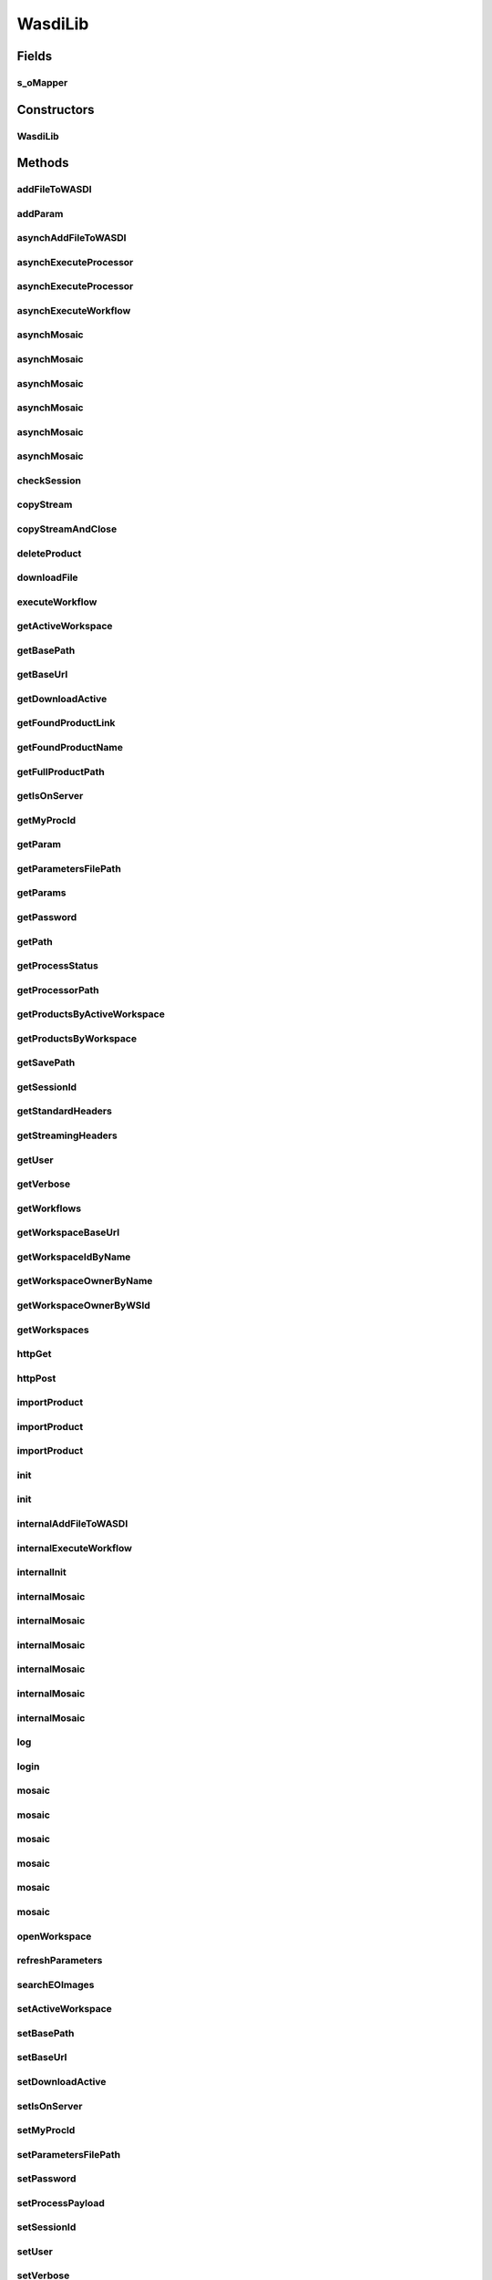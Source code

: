 .. java:import:: java.io BufferedInputStream

.. java:import:: java.io BufferedOutputStream

.. java:import:: java.io BufferedReader

.. java:import:: java.io ByteArrayOutputStream

.. java:import:: java.io DataOutputStream

.. java:import:: java.io File

.. java:import:: java.io FileInputStream

.. java:import:: java.io FileOutputStream

.. java:import:: java.io IOException

.. java:import:: java.io InputStream

.. java:import:: java.io InputStreamReader

.. java:import:: java.io OutputStream

.. java:import:: java.io OutputStreamWriter

.. java:import:: java.net HttpURLConnection

.. java:import:: java.net MalformedURLException

.. java:import:: java.net ProtocolException

.. java:import:: java.net URL

.. java:import:: java.net URLConnection

.. java:import:: java.net URLEncoder

.. java:import:: java.util ArrayList

.. java:import:: java.util Enumeration

.. java:import:: java.util HashMap

.. java:import:: java.util List

.. java:import:: java.util Map

.. java:import:: java.util UUID

.. java:import:: java.util.zip ZipEntry

.. java:import:: java.util.zip ZipFile

.. java:import:: org.apache.commons.net.io Util

.. java:import:: com.fasterxml.jackson.core.type TypeReference

.. java:import:: com.fasterxml.jackson.databind ObjectMapper

.. java:import:: wasdi.jwasdilib.utils MosaicSetting

WasdiLib
========

.. java:package:: java
   :noindex:

.. java:type:: public class WasdiLib

Fields
------
s_oMapper
^^^^^^^^^

.. java:field:: protected static ObjectMapper s_oMapper
   :outertype: WasdiLib

Constructors
------------
WasdiLib
^^^^^^^^

.. java:constructor:: public WasdiLib()
   :outertype: WasdiLib

   Self constructor. If there is a config file initilizes the class members

Methods
-------
addFileToWASDI
^^^^^^^^^^^^^^

.. java:method:: public String addFileToWASDI(String sFileName)
   :outertype: WasdiLib

   Ingest a new file in the Active WASDI Workspace waiting for the result The method takes a file saved in the workspace root (see getSaveFilePath) not already added to the WS To work be sure that the file is on the server

   :param sFileName: Name of the file to add
   :return: Output state of the ingestion process

addParam
^^^^^^^^

.. java:method:: public void addParam(String sKey, String sParam)
   :outertype: WasdiLib

   Add Param

   :param sKey:
   :param sParam:

asynchAddFileToWASDI
^^^^^^^^^^^^^^^^^^^^

.. java:method:: public String asynchAddFileToWASDI(String sFileName)
   :outertype: WasdiLib

   Ingest a new file in the Active WASDI Workspace in an asynch way The method takes a file saved in the workspace root (see getSaveFilePath) not already added to the WS To work be sure that the file is on the server

   :param sFileName: Name of the file to add
   :return: Process Id of the ingestion process

asynchExecuteProcessor
^^^^^^^^^^^^^^^^^^^^^^

.. java:method:: public String asynchExecuteProcessor(String sProcessorName, HashMap<String, Object> aoParams)
   :outertype: WasdiLib

   Execute a WASDI processor in Asynch way

   :param sProcessorName: Processor Name
   :param aoParams: Dictionary of Params
   :return: ProcessWorkspace Id

asynchExecuteProcessor
^^^^^^^^^^^^^^^^^^^^^^

.. java:method:: public String asynchExecuteProcessor(String sProcessorName, String sEncodedParams)
   :outertype: WasdiLib

   Execute a WASDI processor in Asynch way

   :param sProcessorName: Processor Name
   :param sEncodedParams: Already JSON Encoded Params
   :return: ProcessWorkspace Id

asynchExecuteWorkflow
^^^^^^^^^^^^^^^^^^^^^

.. java:method:: public String asynchExecuteWorkflow(String[] asInputFileName, String[] asOutputFileName, String sWorkflowName)
   :outertype: WasdiLib

   Executes a WASDI SNAP Workflow in a asynch mode

   :param sInputFileName:
   :param sOutputFileName:
   :param sWorkflowName:
   :return: Workflow Process Id if every thing is ok, '' if there was any problem

asynchMosaic
^^^^^^^^^^^^

.. java:method:: public String asynchMosaic(List<String> asInputFiles, String sOutputFile)
   :outertype: WasdiLib

   Asynch Mosaic with minimum parameters

   :param asInputFiles: List of input files to mosaic
   :param sOutputFile: Name of the mosaic output file
   :return: Process id

asynchMosaic
^^^^^^^^^^^^

.. java:method:: public String asynchMosaic(List<String> asInputFiles, String sOutputFile, String sNoDataValue, String sInputIgnoreValue)
   :outertype: WasdiLib

   Asynch Mosaic with also Bands Parameters

   :param asInputFiles: List of input files to mosaic
   :param sOutputFile: Name of the mosaic output file
   :return: Process id

asynchMosaic
^^^^^^^^^^^^

.. java:method:: public String asynchMosaic(List<String> asInputFiles, String sOutputFile, String sNoDataValue, String sInputIgnoreValue, List<String> asBands)
   :outertype: WasdiLib

   Asynch Mosaic with also Bands Parameters

   :param asInputFiles: List of input files to mosaic
   :param sOutputFile: Name of the mosaic output file
   :param asBands: List of the bands to use for the mosaic
   :return: Process id

asynchMosaic
^^^^^^^^^^^^

.. java:method:: public String asynchMosaic(List<String> asInputFiles, String sOutputFile, String sNoDataValue, String sInputIgnoreValue, List<String> asBands, double dPixelSizeX, double dPixelSizeY)
   :outertype: WasdiLib

   Asynch Mosaic with also Pixel Size Parameters

   :param asInputFiles: List of input files to mosaic
   :param sOutputFile: Name of the mosaic output file
   :param asBands: List of the bands to use for the mosaic
   :param dPixelSizeX: X Pixel Size
   :param dPixelSizeY: Y Pixel Size
   :return: Process id

asynchMosaic
^^^^^^^^^^^^

.. java:method:: public String asynchMosaic(List<String> asInputFiles, String sOutputFile, String sNoDataValue, String sInputIgnoreValue, List<String> asBands, double dPixelSizeX, double dPixelSizeY, String sCrs)
   :outertype: WasdiLib

   Asynch Mosaic with also CRS Input

   :param asInputFiles: List of input files to mosaic
   :param sOutputFile: Name of the mosaic output file
   :param asBands: List of the bands to use for the mosaic
   :param dPixelSizeX: X Pixel Size
   :param dPixelSizeY: Y Pixel Size
   :param sCrs: WKT of the CRS to use
   :return: Process id

asynchMosaic
^^^^^^^^^^^^

.. java:method:: public String asynchMosaic(List<String> asInputFiles, String sOutputFile, String sNoDataValue, String sInputIgnoreValue, List<String> asBands, double dPixelSizeX, double dPixelSizeY, String sCrs, double dSouthBound, double dNorthBound, double dEastBound, double dWestBound, String sOverlappingMethod, boolean bShowSourceProducts, String sElevationModelName, String sResamplingName, boolean bUpdateMode, boolean bNativeResolution, String sCombine)
   :outertype: WasdiLib

   Asynch Mosaic with all the input parameters

   :param asInputFiles: List of input files to mosaic
   :param sOutputFile: Name of the mosaic output file
   :param asBands: List of the bands to use for the mosaic
   :param dPixelSizeX: X Pixel Size
   :param dPixelSizeY: Y Pixel Size
   :param sCrs: WKT of the CRS to use
   :param dSouthBound: South Bound
   :param dNorthBound: North Bound
   :param dEastBound: East Bound
   :param dWestBound: West Bound
   :param sOverlappingMethod: Overlapping Method
   :param bShowSourceProducts: Show Source Products Flag
   :param sElevationModelName: DEM Model Name
   :param sResamplingName: Resampling Method Name
   :param bUpdateMode: Update Mode Flag
   :param bNativeResolution: Native Resolution Flag
   :param sCombine: Combine verb
   :return: Process id

checkSession
^^^^^^^^^^^^

.. java:method:: public String checkSession(String sSessionID)
   :outertype: WasdiLib

   Call CheckSession API

   :param sSessionID: actual session Id
   :return: Session Id or "" if there are problems

copyStream
^^^^^^^^^^

.. java:method:: protected void copyStream(InputStream oInputStream, OutputStream oOutputStream) throws IOException
   :outertype: WasdiLib

copyStreamAndClose
^^^^^^^^^^^^^^^^^^

.. java:method:: protected void copyStreamAndClose(InputStream oInputStream, OutputStream oOutputStream) throws IOException
   :outertype: WasdiLib

   Copy Input Stream in Output Stream

   :param oInputStream:
   :param oOutputStream:
   :throws IOException:

deleteProduct
^^^^^^^^^^^^^

.. java:method:: public String deleteProduct(String sProduct)
   :outertype: WasdiLib

   Delete a Product in the active Workspace

   :param sProduct:

downloadFile
^^^^^^^^^^^^

.. java:method:: protected String downloadFile(String sFileName)
   :outertype: WasdiLib

   Download a file on the local PC

   :param sFileName: File Name
   :return: Full Path

executeWorkflow
^^^^^^^^^^^^^^^

.. java:method:: public String executeWorkflow(String[] asInputFileName, String[] asOutputFileName, String sWorkflowName)
   :outertype: WasdiLib

   Executes a WASDI SNAP Workflow waiting for the process to finish

   :param sInputFileName:
   :param sOutputFileName:
   :param sWorkflowName:
   :return: output status of the Workflow Process

getActiveWorkspace
^^^^^^^^^^^^^^^^^^

.. java:method:: public String getActiveWorkspace()
   :outertype: WasdiLib

   Get Active Workspace

getBasePath
^^^^^^^^^^^

.. java:method:: public String getBasePath()
   :outertype: WasdiLib

   Set Base Path

getBaseUrl
^^^^^^^^^^

.. java:method:: public String getBaseUrl()
   :outertype: WasdiLib

   Get Base Url

getDownloadActive
^^^^^^^^^^^^^^^^^

.. java:method:: public Boolean getDownloadActive()
   :outertype: WasdiLib

   Get Download Active flag

getFoundProductLink
^^^^^^^^^^^^^^^^^^^

.. java:method:: public String getFoundProductLink(Map<String, Object> oProduct)
   :outertype: WasdiLib

   Get the direct download link of a Product found by searchEOImage

   :param oProduct: JSON Dictionary Product as returned by searchEOImage
   :return: Name of the product

getFoundProductName
^^^^^^^^^^^^^^^^^^^

.. java:method:: public String getFoundProductName(Map<String, Object> oProduct)
   :outertype: WasdiLib

   Get the name of a Product found by searchEOImage

   :param oProduct: JSON Dictionary Product as returned by searchEOImage
   :return: Name of the product

getFullProductPath
^^^^^^^^^^^^^^^^^^

.. java:method:: public String getFullProductPath(String sProductName)
   :outertype: WasdiLib

   Get the full local path of a product given the product name. Use the output of this API to open the file

   :param sProductName: Product Name
   :return: Product Full Path as a String ready to open file

getIsOnServer
^^^^^^^^^^^^^

.. java:method:: public Boolean getIsOnServer()
   :outertype: WasdiLib

   Get is on server flag

getMyProcId
^^^^^^^^^^^

.. java:method:: public String getMyProcId()
   :outertype: WasdiLib

   Get my own Process Id

getParam
^^^^^^^^

.. java:method:: public String getParam(String sKey)
   :outertype: WasdiLib

   Get Param

   :param sKey:

getParametersFilePath
^^^^^^^^^^^^^^^^^^^^^

.. java:method:: public String getParametersFilePath()
   :outertype: WasdiLib

   Get Parameters file path

   :return: parameters file path

getParams
^^^^^^^^^

.. java:method:: public HashMap<String, String> getParams()
   :outertype: WasdiLib

   Get Params HashMap

   :return: Params Dictionary

getPassword
^^^^^^^^^^^

.. java:method:: public String getPassword()
   :outertype: WasdiLib

   Get Password

getPath
^^^^^^^

.. java:method:: public String getPath(String sProductName)
   :outertype: WasdiLib

   Get the local path of a file

   :param sProductName: Name of the file
   :return: Full local path

getProcessStatus
^^^^^^^^^^^^^^^^

.. java:method:: public String getProcessStatus(String sProcessId)
   :outertype: WasdiLib

   Get WASDI Process Status

   :param sProcessId: Process Id
   :return: Process Status as a String: CREATED, RUNNING, STOPPED, DONE, ERROR, WAITING, READY

getProcessorPath
^^^^^^^^^^^^^^^^

.. java:method:: public String getProcessorPath()
   :outertype: WasdiLib

   Get the processor Path

getProductsByActiveWorkspace
^^^^^^^^^^^^^^^^^^^^^^^^^^^^

.. java:method:: public List<String> getProductsByActiveWorkspace()
   :outertype: WasdiLib

   Get a List of the products in the active Workspace

   :return: List of Strings representing the product names

getProductsByWorkspace
^^^^^^^^^^^^^^^^^^^^^^

.. java:method:: public List<String> getProductsByWorkspace(String sWorkspaceName)
   :outertype: WasdiLib

   Get a List of the products in a Workspace

   :param sWorkspaceName: Workspace Name
   :return: List of Strings representing the product names

getSavePath
^^^^^^^^^^^

.. java:method:: public String getSavePath()
   :outertype: WasdiLib

   Get the local Save Path to use to save custom generated files

   :return: Local Path to use to save a custom generated file

getSessionId
^^^^^^^^^^^^

.. java:method:: public String getSessionId()
   :outertype: WasdiLib

   Get Session Id

getStandardHeaders
^^^^^^^^^^^^^^^^^^

.. java:method:: protected HashMap<String, String> getStandardHeaders()
   :outertype: WasdiLib

   Get the standard headers for a WASDI call

getStreamingHeaders
^^^^^^^^^^^^^^^^^^^

.. java:method:: protected HashMap<String, String> getStreamingHeaders()
   :outertype: WasdiLib

   Get the headers for a Streming POST call

getUser
^^^^^^^

.. java:method:: public String getUser()
   :outertype: WasdiLib

   Get User

   :return: User

getVerbose
^^^^^^^^^^

.. java:method:: public Boolean getVerbose()
   :outertype: WasdiLib

   Get Verbose Flag

getWorkflows
^^^^^^^^^^^^

.. java:method:: public List<Map<String, Object>> getWorkflows()
   :outertype: WasdiLib

   Get the list of Workflows for the user Return None if there is any error Return an array of WASI Workspace JSON Objects if everything is ok: { "description":STRING, "name": STRING, "workflowId": STRING }

getWorkspaceBaseUrl
^^^^^^^^^^^^^^^^^^^

.. java:method:: public String getWorkspaceBaseUrl()
   :outertype: WasdiLib

getWorkspaceIdByName
^^^^^^^^^^^^^^^^^^^^

.. java:method:: public String getWorkspaceIdByName(String sWorkspaceName)
   :outertype: WasdiLib

   Get Id of a Workspace from the name Return the WorkspaceId as a String, "" if there is any error

   :param sWorkspaceName: Workspace Name
   :return: Workspace Id if found, "" if there is any error

getWorkspaceOwnerByName
^^^^^^^^^^^^^^^^^^^^^^^

.. java:method:: public String getWorkspaceOwnerByName(String sWorkspaceName)
   :outertype: WasdiLib

   Get User Id of the owner of a Workspace from the name Return the userId as a String, "" if there is any error

   :param sWorkspaceName: Workspace Name
   :return: User Id if found, "" if there is any error

getWorkspaceOwnerByWSId
^^^^^^^^^^^^^^^^^^^^^^^

.. java:method:: public String getWorkspaceOwnerByWSId(String sWorkspaceId)
   :outertype: WasdiLib

   Get userId of the owner of a Workspace from the workspace Id Return the userId as a String, "" if there is any error

   :param WorkspaceId: Workspace Id
   :return: userId if found, "" if there is any error

getWorkspaces
^^^^^^^^^^^^^

.. java:method:: public List<Map<String, Object>> getWorkspaces()
   :outertype: WasdiLib

   get the list of workspaces of the logged user

   :return: List of Workspace as JSON representation

httpGet
^^^^^^^

.. java:method:: public String httpGet(String sUrl, Map<String, String> asHeaders)
   :outertype: WasdiLib

   Http get Method Helper

   :param sUrl: Url to call
   :param asHeaders: Headers Dictionary
   :return: Server response

httpPost
^^^^^^^^

.. java:method:: public String httpPost(String sUrl, String sPayload, Map<String, String> asHeaders)
   :outertype: WasdiLib

   Standard http post uility function

   :param sUrl: url to call
   :param sPayload: payload of the post
   :param asHeaders: headers dictionary
   :return: server response

importProduct
^^^^^^^^^^^^^

.. java:method:: public String importProduct(Map<String, Object> oProduct)
   :outertype: WasdiLib

   Import a Product from a Provider in WASDI.

   :param oProduct: Product Map JSON representation as returned by searchEOImage
   :return: status of the Import process

importProduct
^^^^^^^^^^^^^

.. java:method:: public String importProduct(String sFileUrl)
   :outertype: WasdiLib

   Import a Product from a Provider in WASDI.

   :param sFileUrl: Direct link of the product
   :return: status of the Import process

importProduct
^^^^^^^^^^^^^

.. java:method:: public String importProduct(String sFileUrl, String sBoundingBox)
   :outertype: WasdiLib

   Import a Product from a Provider in WASDI.

   :param sFileUrl: Direct link of the product
   :param sBoundingBox: Bounding Box of the product
   :return: status of the Import process

init
^^^^

.. java:method:: public Boolean init(String sConfigFilePath)
   :outertype: WasdiLib

   Init the WASDI Library starting from a configuration file

   :param sConfigFilePath: full path of the configuration file
   :return: True if the system is initialized, False if there is any error

init
^^^^

.. java:method:: public Boolean init()
   :outertype: WasdiLib

internalAddFileToWASDI
^^^^^^^^^^^^^^^^^^^^^^

.. java:method:: protected String internalAddFileToWASDI(String sFileName, Boolean bAsynch)
   :outertype: WasdiLib

   Private version of the add file to wasdi function. Adds a generated file to current open workspace

   :param sFileName: File Name to add to the open workspace
   :param bAsynch: true if the process has to be asynch, false to wait for the result

internalExecuteWorkflow
^^^^^^^^^^^^^^^^^^^^^^^

.. java:method:: protected String internalExecuteWorkflow(String[] asInputFileNames, String[] asOutputFileNames, String sWorkflowName, Boolean bAsynch)
   :outertype: WasdiLib

   Internal execute workflow

   :param asInputFileNames:
   :param asOutputFileNames:
   :param sWorkflowName:
   :param bAsynch: true if asynch, false for synch
   :return: if Asynch, the process Id else the ouput status of the workflow process

internalInit
^^^^^^^^^^^^

.. java:method:: public Boolean internalInit()
   :outertype: WasdiLib

   Call this after base parameters settings to init the system Needed at least: Base Path User Password or SessionId

internalMosaic
^^^^^^^^^^^^^^

.. java:method:: protected String internalMosaic(boolean bAsynch, List<String> asInputFiles, String sOutputFile)
   :outertype: WasdiLib

   Protected Mosaic with minimum parameters

   :param bAsynch: True to return after the triggering, False to wait the process to finish
   :param asInputFiles: List of input files to mosaic
   :param sOutputFile: Name of the mosaic output file
   :return: Process id or end status of the process

internalMosaic
^^^^^^^^^^^^^^

.. java:method:: protected String internalMosaic(boolean bAsynch, List<String> asInputFiles, String sOutputFile, String sNoDataValue, String sInputIgnoreValue)
   :outertype: WasdiLib

   Protected Mosaic with also nodata value parameters

   :param bAsynch: True to return after the triggering, False to wait the process to finish
   :param asInputFiles: List of input files to mosaic
   :param sOutputFile: Name of the mosaic output file
   :param sNoDataValue: Value to use in output as no data
   :param sInputIgnoreValue: Value to use as input no data
   :return: Process id or end status of the process

internalMosaic
^^^^^^^^^^^^^^

.. java:method:: protected String internalMosaic(boolean bAsynch, List<String> asInputFiles, String sOutputFile, String sNoDataValue, String sInputIgnoreValue, List<String> asBands)
   :outertype: WasdiLib

   Protected Mosaic with also Bands Parameters

   :param bAsynch: True to return after the triggering, False to wait the process to finish
   :param asInputFiles: List of input files to mosaic
   :param sOutputFile: Name of the mosaic output file
   :param asBands: List of the bands to use for the mosaic
   :return: Process id or end status of the process

internalMosaic
^^^^^^^^^^^^^^

.. java:method:: protected String internalMosaic(boolean bAsynch, List<String> asInputFiles, String sOutputFile, String sNoDataValue, String sInputIgnoreValue, List<String> asBands, double dPixelSizeX, double dPixelSizeY)
   :outertype: WasdiLib

   Protected Mosaic with also Pixel Size Parameters

   :param bAsynch: True to return after the triggering, False to wait the process to finish
   :param asInputFiles: List of input files to mosaic
   :param sOutputFile: Name of the mosaic output file
   :param asBands: List of the bands to use for the mosaic
   :param dPixelSizeX: X Pixel Size
   :param dPixelSizeY: Y Pixel Size
   :return: Process id or end status of the process

internalMosaic
^^^^^^^^^^^^^^

.. java:method:: protected String internalMosaic(boolean bAsynch, List<String> asInputFiles, String sOutputFile, String sNoDataValue, String sInputIgnoreValue, List<String> asBands, double dPixelSizeX, double dPixelSizeY, String sCrs)
   :outertype: WasdiLib

   Protected Mosaic with also CRS Input

   :param bAsynch: True to return after the triggering, False to wait the process to finish
   :param asInputFiles: List of input files to mosaic
   :param sOutputFile: Name of the mosaic output file
   :param asBands: List of the bands to use for the mosaic
   :param dPixelSizeX: X Pixel Size
   :param dPixelSizeY: Y Pixel Size
   :param sCrs: WKT of the CRS to use
   :return: Process id or end status of the process

internalMosaic
^^^^^^^^^^^^^^

.. java:method:: protected String internalMosaic(boolean bAsynch, List<String> asInputFiles, String sOutputFile, String sNoDataValue, String sInputIgnoreValue, List<String> asBands, double dPixelSizeX, double dPixelSizeY, String sCrs, double dSouthBound, double dNorthBound, double dEastBound, double dWestBound, String sOverlappingMethod, boolean bShowSourceProducts, String sElevationModelName, String sResamplingName, boolean bUpdateMode, boolean bNativeResolution, String sCombine)
   :outertype: WasdiLib

   Protected Mosaic with all the input parameters

   :param bAsynch: True to return after the triggering, False to wait the process to finish
   :param asInputFiles: List of input files to mosaic
   :param sOutputFile: Name of the mosaic output file
   :param asBands: List of the bands to use for the mosaic
   :param dPixelSizeX: X Pixel Size
   :param dPixelSizeY: Y Pixel Size
   :param sCrs: WKT of the CRS to use
   :param dSouthBound: South Bound
   :param dNorthBound: North Bound
   :param dEastBound: East Bound
   :param dWestBound: West Bound
   :param sOverlappingMethod: Overlapping Method
   :param bShowSourceProducts: Show Source Products Flag
   :param sElevationModelName: DEM Model Name
   :param sResamplingName: Resampling Method Name
   :param bUpdateMode: Update Mode Flag
   :param bNativeResolution: Native Resolution Flag
   :param sCombine: Combine verb
   :return: Process id or end status of the process

log
^^^

.. java:method:: protected void log(String sLog)
   :outertype: WasdiLib

   Log

   :param sLog: Log row

login
^^^^^

.. java:method:: public String login(String sUser, String sPassword)
   :outertype: WasdiLib

   Call Login API

   :param sUser:
   :param sPassword:

mosaic
^^^^^^

.. java:method:: public String mosaic(List<String> asInputFiles, String sOutputFile)
   :outertype: WasdiLib

   Mosaic with minimum parameters: input and output files

   :param asInputFiles: List of input files to mosaic
   :param sOutputFile: Name of the mosaic output file
   :return: End status of the process

mosaic
^^^^^^

.. java:method:: public String mosaic(List<String> asInputFiles, String sOutputFile, String sNoDataValue, String sInputIgnoreValue)
   :outertype: WasdiLib

   Mosaic with also NoData Parameters

   :param asInputFiles: List of input files to mosaic
   :param sOutputFile: Name of the mosaic output file
   :param sNoDataValue: Value to use in output as no data
   :param sInputIgnoreValue: Value to use as input no data
   :return: End status of the process

mosaic
^^^^^^

.. java:method:: public String mosaic(List<String> asInputFiles, String sOutputFile, String sNoDataValue, String sInputIgnoreValue, List<String> asBands)
   :outertype: WasdiLib

   Mosaic with also Bands Parameters

   :param asInputFiles: List of input files to mosaic
   :param sOutputFile: Name of the mosaic output file
   :param asBands: List of the bands to use for the mosaic
   :return: End status of the process

mosaic
^^^^^^

.. java:method:: public String mosaic(List<String> asInputFiles, String sOutputFile, String sNoDataValue, String sInputIgnoreValue, List<String> asBands, double dPixelSizeX, double dPixelSizeY)
   :outertype: WasdiLib

   Mosaic with also Pixel Size Parameters

   :param asInputFiles: List of input files to mosaic
   :param sOutputFile: Name of the mosaic output file
   :param asBands: List of the bands to use for the mosaic
   :param dPixelSizeX: X Pixel Size
   :param dPixelSizeY: Y Pixel Size
   :return: End status of the process

mosaic
^^^^^^

.. java:method:: public String mosaic(List<String> asInputFiles, String sOutputFile, String sNoDataValue, String sInputIgnoreValue, List<String> asBands, double dPixelSizeX, double dPixelSizeY, String sCrs)
   :outertype: WasdiLib

   Mosaic with also CRS Input

   :param asInputFiles: List of input files to mosaic
   :param sOutputFile: Name of the mosaic output file
   :param asBands: List of the bands to use for the mosaic
   :param dPixelSizeX: X Pixel Size
   :param dPixelSizeY: Y Pixel Size
   :param sCrs: WKT of the CRS to use
   :return: End status of the process

mosaic
^^^^^^

.. java:method:: public String mosaic(List<String> asInputFiles, String sOutputFile, String sNoDataValue, String sInputIgnoreValue, List<String> asBands, double dPixelSizeX, double dPixelSizeY, String sCrs, double dSouthBound, double dNorthBound, double dEastBound, double dWestBound, String sOverlappingMethod, boolean bShowSourceProducts, String sElevationModelName, String sResamplingName, boolean bUpdateMode, boolean bNativeResolution, String sCombine)
   :outertype: WasdiLib

   Mosaic with all the input parameters

   :param asInputFiles: List of input files to mosaic
   :param sOutputFile: Name of the mosaic output file
   :param asBands: List of the bands to use for the mosaic
   :param dPixelSizeX: X Pixel Size
   :param dPixelSizeY: Y Pixel Size
   :param sCrs: WKT of the CRS to use
   :param dSouthBound: South Bound
   :param dNorthBound: North Bound
   :param dEastBound: East Bound
   :param dWestBound: West Bound
   :param sOverlappingMethod: Overlapping Method
   :param bShowSourceProducts: Show Source Products Flag
   :param sElevationModelName: DEM Model Name
   :param sResamplingName: Resampling Method Name
   :param bUpdateMode: Update Mode Flag
   :param bNativeResolution: Native Resolution Flag
   :param sCombine: Combine verb
   :return: End status of the process

openWorkspace
^^^^^^^^^^^^^

.. java:method:: public String openWorkspace(String sWorkspaceName)
   :outertype: WasdiLib

   Open a workspace

   :param sWorkspaceName: Workspace name to open
   :return: WorkspaceId as a String, '' if there is any error

refreshParameters
^^^^^^^^^^^^^^^^^

.. java:method:: public void refreshParameters()
   :outertype: WasdiLib

   Refresh Parameters reading again the file

searchEOImages
^^^^^^^^^^^^^^

.. java:method:: public List<Map<String, Object>> searchEOImages(String sPlatform, String sDateFrom, String sDateTo, Double dULLat, Double dULLon, Double dLRLat, Double dLRLon, String sProductType, Integer iOrbitNumber, String sSensorOperationalMode, String sCloudCoverage)
   :outertype: WasdiLib

   Search EO-Images

   :param sPlatform: Satellite Platform. Accepts "S1","S2"
   :param sDateFrom: Starting date in format "YYYY-MM-DD"
   :param sDateTo: End date in format "YYYY-MM-DD"
   :param dULLat: Upper Left Lat Coordinate. Can be null.
   :param dULLon: Upper Left Lon Coordinate. Can be null.
   :param dLRLat: Lower Right Lat Coordinate. Can be null.
   :param dLRLon: Lower Right Lon Coordinate. Can be null.
   :param sProductType: Product Type. If Platform = "S1" -> Accepts "SLC","GRD", "OCN". If Platform = "S2" -> Accepts "S2MSI1C","S2MSI2Ap","S2MSI2A". Can be null.
   :param iOrbitNumber: Sentinel Orbit Number. Can be null.
   :param sSensorOperationalMode: Sensor Operational Mode. ONLY for S1. Accepts -> "SM", "IW", "EW", "WV". Can be null. Ignored for Platform "S2"
   :param sCloudCoverage: Cloud Coverage. Sample syntax: [0 TO 9.4]
   :return: List of the available products as a LIST of Dictionary representing JSON Object: { footprint =  id =  link =  provider =  Size =  title =  properties = < Another JSON Object containing other product-specific info > }

setActiveWorkspace
^^^^^^^^^^^^^^^^^^

.. java:method:: public void setActiveWorkspace(String sActiveWorkspace)
   :outertype: WasdiLib

   Set Active Workspace

   :param sActiveWorkspace:

setBasePath
^^^^^^^^^^^

.. java:method:: public void setBasePath(String sBasePath)
   :outertype: WasdiLib

   Get Base Path

   :param sBasePath:

setBaseUrl
^^^^^^^^^^

.. java:method:: public void setBaseUrl(String sBaseUrl)
   :outertype: WasdiLib

   Set Base URl

   :param sBaseUrl:

setDownloadActive
^^^^^^^^^^^^^^^^^

.. java:method:: public void setDownloadActive(Boolean bDownloadActive)
   :outertype: WasdiLib

   Set Download Active Flag

   :param bDownloadActive:

setIsOnServer
^^^^^^^^^^^^^

.. java:method:: public void setIsOnServer(Boolean bIsOnServer)
   :outertype: WasdiLib

   Set is on server flag

   :param bIsOnServer:

setMyProcId
^^^^^^^^^^^

.. java:method:: public void setMyProcId(String sMyProcId)
   :outertype: WasdiLib

   Set My own process ID

   :param m_sMyProcId:

setParametersFilePath
^^^^^^^^^^^^^^^^^^^^^

.. java:method:: public void setParametersFilePath(String sParametersFilePath)
   :outertype: WasdiLib

   Set Parameters file path

   :param sParametersFilePath: parameters file path

setPassword
^^^^^^^^^^^

.. java:method:: public void setPassword(String sPassword)
   :outertype: WasdiLib

   Set Password

   :param sPassword:

setProcessPayload
^^^^^^^^^^^^^^^^^

.. java:method:: public String setProcessPayload(String sProcessId, String sData)
   :outertype: WasdiLib

   Adds output payload to a process

   :param sProcessId:
   :param sData:

setSessionId
^^^^^^^^^^^^

.. java:method:: public void setSessionId(String sSessionId)
   :outertype: WasdiLib

   Set Session Id

   :param sSessionId:

setUser
^^^^^^^

.. java:method:: public void setUser(String sUser)
   :outertype: WasdiLib

   Set User

   :param sUser: User

setVerbose
^^^^^^^^^^

.. java:method:: public void setVerbose(Boolean bVerbose)
   :outertype: WasdiLib

   Set Verbose flag

   :param bVerbose:

setWorkspaceBaseUrl
^^^^^^^^^^^^^^^^^^^

.. java:method:: public void setWorkspaceBaseUrl(String m_sWorkspaceBaseUrl)
   :outertype: WasdiLib

subset
^^^^^^

.. java:method:: public String subset(String sInputFile, String sOutputFile, double dLatN, double dLonW, double dLatS, double dLonE)
   :outertype: WasdiLib

   Make a Subset (tile) of an input image in a specified Lat Lon Rectangle

   :param sInputFile: Name of the input file
   :param sOutputFile: Name of the output file
   :param dLatN: Lat North Coordinate
   :param dLonW: Lon West Coordinate
   :param dLatS: Lat South Coordinate
   :param dLonE: Lon East Coordinate
   :return: Status of the operation

updateProcessStatus
^^^^^^^^^^^^^^^^^^^

.. java:method:: public String updateProcessStatus(String sProcessId, String sStatus, int iPerc)
   :outertype: WasdiLib

   Update the status of a process

   :param sProcessId: Process Id
   :param sStatus: Status to set
   :param iPerc: Progress in %
   :return: updated status as a String or '' if there was any problem

updateProgressPerc
^^^^^^^^^^^^^^^^^^

.. java:method:: public String updateProgressPerc(int iPerc)
   :outertype: WasdiLib

   Update the status of a process

   :param sProcessId: Process Id
   :param sStatus: Status to set
   :param iPerc: Progress in %
   :return: updated status as a String or '' if there was any problem

updateStatus
^^^^^^^^^^^^

.. java:method:: public String updateStatus(String sStatus)
   :outertype: WasdiLib

   Update the status of the current process

   :param sStatus: Status to set
   :param iPerc: Progress in %
   :return: updated status as a String or '' if there was any problem

updateStatus
^^^^^^^^^^^^

.. java:method:: public String updateStatus(String sStatus, int iPerc)
   :outertype: WasdiLib

   Update the status of the current process

   :param sStatus: Status to set
   :param iPerc: Progress in %
   :return: updated status as a String or '' if there was any problem

uploadFile
^^^^^^^^^^

.. java:method:: public void uploadFile(String sFileName)
   :outertype: WasdiLib

   :param sFileName:

waitForResume
^^^^^^^^^^^^^

.. java:method:: protected void waitForResume()
   :outertype: WasdiLib

   Wait for a process to finish

   :param sProcessId:

waitProcess
^^^^^^^^^^^

.. java:method:: public String waitProcess(String sProcessId)
   :outertype: WasdiLib

   Wait for a process to finish

   :param sProcessId:

